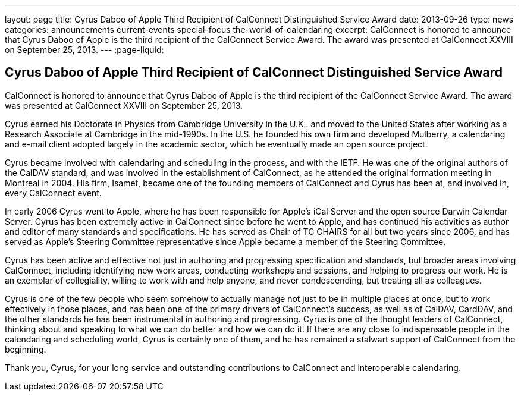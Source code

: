 ---
layout: page
title: Cyrus Daboo of Apple Third Recipient of CalConnect Distinguished Service Award
date: 2013-09-26
type: news
categories: announcements current-events special-focus the-world-of-calendaring
excerpt: CalConnect is honored to announce that Cyrus Daboo of Apple is the third recipient of the CalConnect Service Award. The award was presented at CalConnect XXVIII on September 25, 2013.
---
:page-liquid:

== Cyrus Daboo of Apple Third Recipient of CalConnect Distinguished Service Award

CalConnect is honored to announce that Cyrus Daboo of Apple is the third recipient of the CalConnect Service Award. The award was presented at CalConnect XXVIII on September 25, 2013.

Cyrus earned his Doctorate in Physics from Cambridge University in the U.K.. and moved to the United States after working as a Research Associate at Cambridge in the mid-1990s. In the U.S. he founded his own firm and developed Mulberry, a calendaring and e-mail client adopted largely in the academic sector, which he eventually made an open source project.

Cyrus became involved with calendaring and scheduling in the process, and with the IETF. He was one of the original authors of the CalDAV standard, and was involved in the establishment of CalConnect, as he attended the original formation meeting in Montreal in 2004. His firm, Isamet, became one of the founding members of CalConnect and Cyrus has been at, and involved in, every CalConnect event.

In early 2006 Cyrus went to Apple, where he has been responsible for Apple's iCal Server and the open source Darwin Calendar Server. Cyrus has been extremely active in CalConnect since before he went to Apple, and has continued his activities as author and editor of many standards and specifications. He has served as Chair of TC CHAIRS for all but two years since 2006, and has served as Apple's Steering Committee representative since Apple became a member of the Steering Committee.

Cyrus has been active and effective not just in authoring and progressing specification and standards, but broader areas involving CalConnect, including identifying new work areas, conducting workshops and sessions, and helping to progress our work. He is an exemplar of collegiality, willing to work with and help anyone, and never condescending, but treating all as colleagues.

Cyrus is one of the few people who seem somehow to actually manage not just to be in multiple places at once, but to work effectively in those places, and has been one of the primary drivers of CalConnect's success, as well as of CalDAV, CardDAV, and the other standards he has been instrumental in authoring and progressing. Cyrus is one of the thought leaders of CalConnect, thinking about and speaking to what we can do better and how we can do it. If there are any close to indispensable people in the calendaring and scheduling world, Cyrus is certainly one of them, and he has remained a stalwart support of CalConnect from the beginning.

Thank you, Cyrus, for your long service and outstanding contributions to CalConnect and interoperable calendaring.


